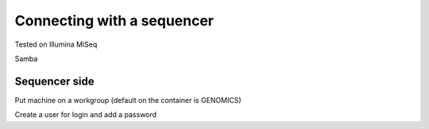 Connecting with a sequencer
**************************


Tested on Illumina MiSeq

Samba

Sequencer side
--------------

Put machine on a workgroup (default on the container is GENOMICS)

Create a user for login and add a password
